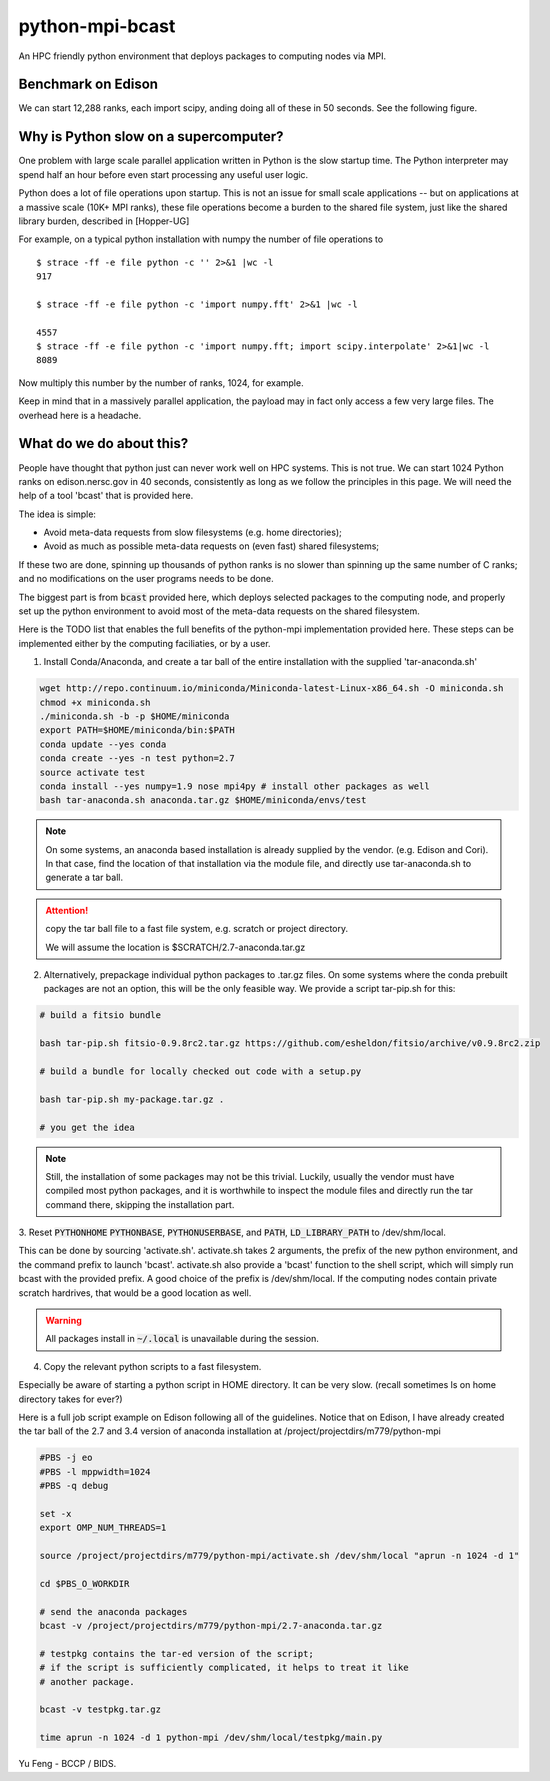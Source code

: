 python-mpi-bcast
================

An HPC friendly python environment that deploys packages to computing nodes via MPI.

.. image:: https://api.travis-ci.org/rainwoodman/python-mpi-bcast.svg
    :alt: Build Status
    :target: https://travis-ci.org/rainwoodman/python-mpi-bcast/

Benchmark on Edison
-------------------

We can start 12,288 ranks, each import scipy, anding doing all of these in 50 seconds.
See the following figure. 

.. image:: https://raw.githubusercontent.com/rainwoodman/python-mpi-bcast/master/cray-xc30/startup-time.png

Why is Python slow on a supercomputer?
---------------------------------------

One problem with large scale parallel application written in Python is the slow startup time. 
The Python interpreter may spend half an hour before even start processing any useful user logic.

Python does a lot of file operations upon startup.
This is not an issue for small scale applications -- but on
applications at a massive scale (10K+ MPI ranks), these file
operations become a burden to the shared file system, just like the
shared library burden, described in [Hopper-UG]

For example, on a typical python installation with numpy the number of
file operations to  ::

   $ strace -ff -e file python -c '' 2>&1 |wc -l
   917

   $ strace -ff -e file python -c 'import numpy.fft' 2>&1 |wc -l

   4557
   $ strace -ff -e file python -c 'import numpy.fft; import scipy.interpolate' 2>&1|wc -l
   8089

Now multiply this number by the number of ranks, 1024, for example.

Keep in mind that in a massively parallel application, the payload may
in fact only access a few very large files. The overhead here is a
headache.

What do we do about this?
-------------------------

People have thought that python just can never work well on HPC systems.
This is not true. 
We can start 1024 Python ranks on edison.nersc.gov in 40 seconds, consistently as long as we
follow the principles in this page. We will need the help of a tool 'bcast' that is provided here.

The idea is simple: 

- Avoid meta-data requests from slow filesystems (e.g. home directories);
- Avoid as much as possible meta-data requests on (even fast) shared filesystems;

If these two are done, spinning up thousands of python ranks is no slower than
spinning up the same number of C ranks; and no modifications on the user programs
needs to be done.

The biggest part is from :code:`bcast` provided here, which deploys selected packages 
to the computing node, and properly set up the python environment to avoid
most of the meta-data requests on the shared filesystem.


Here is the TODO list that enables the full benefits of the
python-mpi implementation provided here. These steps can be implemented 
either by the computing faciliaties, or by a user.

1. Install Conda/Anaconda, and create a tar ball of the entire installation with
   the supplied 'tar-anaconda.sh'

.. code:: bash

    wget http://repo.continuum.io/miniconda/Miniconda-latest-Linux-x86_64.sh -O miniconda.sh
    chmod +x miniconda.sh
    ./miniconda.sh -b -p $HOME/miniconda
    export PATH=$HOME/miniconda/bin:$PATH
    conda update --yes conda
    conda create --yes -n test python=2.7
    source activate test
    conda install --yes numpy=1.9 nose mpi4py # install other packages as well
    bash tar-anaconda.sh anaconda.tar.gz $HOME/miniconda/envs/test

.. note::
    
    On some systems, an anaconda based installation is already supplied by the vendor.
    (e.g. Edison and Cori). In that case, find the location of that installation
    via the module file, and directly use tar-anaconda.sh to generate a tar ball.

.. attention::

    copy the tar ball file to a fast file system, e.g. scratch or project directory.

    We will assume the location is $SCRATCH/2.7-anaconda.tar.gz

2. Alternatively, prepackage individual python packages to .tar.gz files. On some systems
   where the conda prebuilt packages are not an option, this will be the only feasible way. 
   We provide a script tar-pip.sh for this:

.. code:: bash
    
    # build a fitsio bundle

    bash tar-pip.sh fitsio-0.9.8rc2.tar.gz https://github.com/esheldon/fitsio/archive/v0.9.8rc2.zip

    # build a bundle for locally checked out code with a setup.py

    bash tar-pip.sh my-package.tar.gz .

    # you get the idea

.. note::

    Still, the installation of some packages may not be this trivial.
    Luckily, usually the vendor must have compiled most python packages, and it is worthwhile
    to inspect the module files and directly run the tar command there, skipping the installation
    part.

3. Reset :code:`PYTHONHOME` :code:`PYTHONBASE`, :code:`PYTHONUSERBASE`, and :code:`PATH`, 
:code:`LD_LIBRARY_PATH` to /dev/shm/local.

This can be done by sourcing 'activate.sh'. activate.sh takes 2 arguments, the prefix of the new python
environment, and the command prefix to launch 'bcast'. activate.sh also provide a 'bcast' function
to the shell script, which will simply run bcast with the provided prefix. A good choice of the prefix
is /dev/shm/local. If the computing nodes contain private scratch hardrives, that would be a good location as well.

.. warning::

    All packages install in :code:`~/.local` is unavailable during the session.

4. Copy the relevant python scripts to a fast filesystem.

Especially be aware of starting a python script in HOME directory. It can be very
slow. (recall sometimes ls on home directory takes for ever?)
   

Here is a full job script example on Edison following all of the guidelines.
Notice that on Edison, I have already created the tar ball of the
2.7 and 3.4 version of anaconda installation at /project/projectdirs/m779/python-mpi

.. code:: bash

    #PBS -j eo
    #PBS -l mppwidth=1024
    #PBS -q debug

    set -x
    export OMP_NUM_THREADS=1

    source /project/projectdirs/m779/python-mpi/activate.sh /dev/shm/local "aprun -n 1024 -d 1"

    cd $PBS_O_WORKDIR

    # send the anaconda packages
    bcast -v /project/projectdirs/m779/python-mpi/2.7-anaconda.tar.gz 

    # testpkg contains the tar-ed version of the script;
    # if the script is sufficiently complicated, it helps to treat it like 
    # another package.

    bcast -v testpkg.tar.gz

    time aprun -n 1024 -d 1 python-mpi /dev/shm/local/testpkg/main.py

Yu Feng - BCCP / BIDS.

